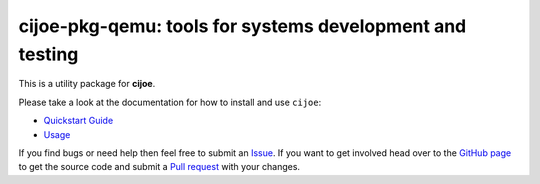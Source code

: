 cijoe-pkg-qemu: tools for systems development and testing
=========================================================

.. image:: https://img.shields.io/pypi/v/cijoe-pkg-qemu.svg
   :target: https://pypi.org/project/cijoe-pkg-qemu
   :alt: PyPI

.. image:: https://github.com/refenv/cijoe-pkg-qemu/workflows/selftest/badge.svg
   :target: https://github.com/refenv/cijoe-pkg-qemu/actions
   :alt: Build Status

This is a utility package for **cijoe**.

Please take a look at the documentation for how to install and use ``cijoe``:

* `Quickstart Guide`_
* `Usage`_

If you find bugs or need help then feel free to submit an `Issue`_. If you want
to get involved head over to the `GitHub page`_ to get the source code and
submit a `Pull request`_ with your changes.

.. _Quickstart Guide: https://cijoe.readthedocs.io/
.. _Usage: https://cijoe.readthedocs.io/
.. _GitHub page: https://github.com/refenv/cijoe-pkg-qemu
.. _Pull request: https://github.com/refenv/cijoe-pkg-qemu/pulls
.. _Issue: https://github.com/refenv/cijoe-pkg-qemu/issues
